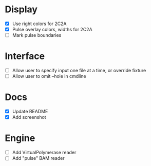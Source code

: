 * Display
- [X] Use right colors for 2C2A
- [X] Pulse overlay colors, widths for 2C2A
- [ ] Mark pulse boundaries


* Interface
- [ ] Allow user to specify input one file at a time, or override fixture
- [ ] Allow user to omit --hole in cmdline

* Docs
- [X] Update README
- [X] Add screenshot


* Engine
- [ ] Add VirtualPolymerase reader
- [ ] Add "pulse" BAM reader
